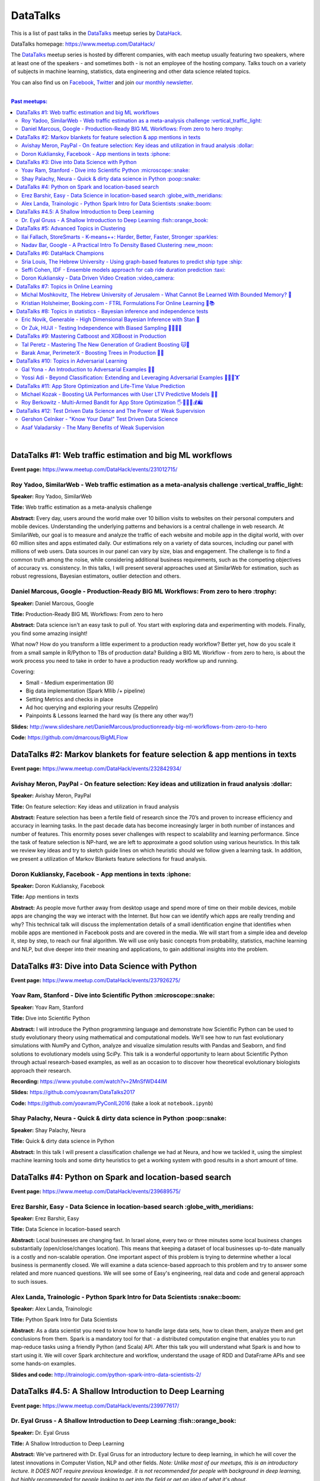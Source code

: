 DataTalks
#########


This is a list of past talks in the  `DataTalks <https://www.meetup.com/DataHack>`_ meetup series by `DataHack <http://datahack-il.com/>`_.

DataTalks homepage: https://www.meetup.com/DataHack/

The `DataTalks <https://www.meetup.com/DataHack>`_ meetup series is hosted by different companies, with each meetup usually featuring two speakers, where at least one of the speakers - and sometimes both - is not an employee of the hosting company. Talks touch on a variety of subjects in machine learning, statistics, data engineering and other data science related topics. 

You can also find us on `Facebook <https://www.facebook.com/datahackil/>`_, `Twitter <https://twitter.com/DataHackIL/>`_ and join `our monthly newsletter <https://mailchi.mp/2c67d69eb667/datahack-newsletter>`_. 

|

.. contents:: **Past meetups:**

.. section-numbering:

|

DataTalks #1: Web traffic estimation and big ML workflows 
=========================================================
**Event page:** https://www.meetup.com/DataHack/events/231012715/

Roy Yadoo, SimilarWeb - Web traffic estimation as a meta-analysis challenge :vertical_traffic_light:
------------------------------------------------------------------------------------
**Speaker:** Roy Yadoo, SimilarWeb

**Title:** Web traffic estimation as a meta-analysis challenge

**Abstract:** Every day, users around the world make over 10 billion visits to websites on their personal computers and mobile devices. Understanding the underlying patterns and behaviors is a central challenge in web research. At SimilarWeb, our goal is to measure and analyze the traffic of each website and mobile app in the digital world, with over 60 million sites and apps estimated daily. Our estimations rely on a variety of data sources, including our panel with millions of web users. Data sources in our panel can vary by size, bias and engagement. The challenge is to find a common truth among the noise, while considering additional business requirements, such as the competing objectives of accuracy vs. consistency. 
In this talks, I will present several approaches used at SimilarWeb for estimation, such as robust regressions, Bayesian estimators, outlier detection and others. 



Daniel Marcous, Google - Production-Ready BIG ML Workflows: From zero to hero :trophy:
--------------------------------------------------------------------------------
**Speaker:** Daniel Marcous, Google

**Title:** Production-Ready BIG ML Workflows: From zero to hero

**Abstract:** Data science isn't an easy task to pull of. You start with exploring data and experimenting with models. Finally, you find some amazing insight!

What now? How do you transform a little experiment to a production ready workflow? Better yet, how do you scale it from a small sample in R/Python to TBs of production data? 
Building a BIG ML Workflow - from zero to hero, is about the work process you need to take in order to have a production ready workflow up and running.

Covering:

* Small - Medium experimentation (R) 
* Big data implementation (Spark Mllib /+ pipeline) 
* Setting Metrics and checks in place 
* Ad hoc querying and exploring your results (Zeppelin) 
* Painpoints & Lessons learned the hard way (is there any other way?)

**Slides:** http://www.slideshare.net/DanielMarcous/productionready-big-ml-workflows-from-zero-to-hero

**Code:** https://github.com/dmarcous/BigMLFlow



DataTalks #2: Markov blankets for feature selection & app mentions in texts 
===========================================================================
**Event page:** https://www.meetup.com/DataHack/events/232842934/

Avishay Meron, PayPal - On feature selection: Key ideas and utilization in fraud analysis :dollar:
-----------------------------------------------------------------------------------------
**Speaker:** Avishay Meron, PayPal

**Title:** On feature selection: Key ideas and utilization in fraud analysis

**Abstract:** Feature selection has been a fertile field of research since the 70’s and proven to increase efficiency and accuracy in learning tasks. In the past decade data has become increasingly larger in both number of instances and number of features. This enormity poses sever challenges with respect to scalability and learning performance. Since the task of feature selection is NP-hard, we are left to approximate a good solution using various heuristics. In this talk we review key ideas and try to sketch guide lines on which heuristic should we follow given a learning task. In addition, we present a utilization of Markov Blankets feature selections for fraud analysis. 



Doron Kukliansky, Facebook - App mentions in texts :iphone:
--------------------------------------------------
**Speaker:** Doron Kukliansky, Facebook

**Title:** App mentions in texts

**Abstract:** As people move further away from desktop usage and spend more of time on their mobile devices, mobile apps are changing the way we interact with the Internet. But how can we identify which apps are really trending and why? This technical talk will discuss the implementation details of a small identification engine that identifies when mobile apps are mentioned in Facebook posts and are covered in the media. We will start from a simple idea and develop it, step by step, to reach our final algorithm. We will use only basic concepts from probability, statistics, machine learning and NLP, but dive deeper into their meaning and applications, to gain additional insights into the problem.




DataTalks #3: Dive into Data Science with Python 
================================================
**Event page:** https://www.meetup.com/DataHack/events/237926275/

Yoav Ram, Stanford - Dive into Scientific Python :microscope::snake:
------------------------------------------------
**Speaker:** Yoav Ram, Stanford

**Title:** Dive into Scientific Python

**Abstract:** I will introduce the Python programming language and demonstrate how Scientific Python can be used to study evolutionary theory using mathematical and computational models. We'll see how to run fast evolutionary simulations with NumPy and Cython, analyze and visualize simulation results with Pandas and Seaborn, and find solutions to evolutionary models using SciPy. This talk is a wonderful opportunity to learn about Scientific Python through actual research-based examples, as well as an occasion to to discover how theoretical evolutionary biologists approach their research.

**Recording:** https://www.youtube.com/watch?v=2MnSfWD44IM

**Slides:** https://github.com/yoavram/DataTalks2017

**Code:** https://github.com/yoavram/PyConIL2016  (take a look at ``notebook.ipynb``)



Shay Palachy, Neura - Quick & dirty data science in Python :poop::snake:
----------------------------------------------------------
**Speaker:** Shay Palachy, Neura  

**Title:** Quick & dirty data science in Python

**Abstract:** In this talk I will present a classification challenge we had at Neura, and how we tackled it, using the simplest machine learning tools and some dirty heuristics to get a working system with good results in a short amount of time. 



DataTalks #4: Python on Spark and location-based search
=======================================================
**Event page:** https://www.meetup.com/DataHack/events/239689575/

Erez Barshir, Easy - Data Science in location-based search :globe_with_meridians:
------------------------------------------------
**Speaker:** Erez Barshir, Easy

**Title:** Data Science in location-based search

**Abstract:** Local businesses are changing fast. In Israel alone, every two or three minutes some local business changes substantially (open/close/changes location). This means that keeping a dataset of local businesses up-to-date manually is a costly and non-scalable operation. One important aspect of this problem is trying to determine whether a local business is permanently closed. We will examine a data science-based approach to this problem and try to answer some related and more nuanced questions. We will see some of Easy's engineering, real data and code and general approach to such issues. 


Alex Landa, Trainologic - Python Spark Intro for Data Scientists :snake::boom:
----------------------------------------------------------------
**Speaker:** Alex Landa, Trainologic

**Title:** Python Spark Intro for Data Scientists 

**Abstract:** As a data scientist you need to know how to handle large data sets, how to clean them, analyze them and get conclusions from them. Spark is a mandatory tool for that - a distributed computation engine that enables you to run map-reduce tasks using a friendly Python (and Scala) API. After this talk you will understand what Spark is and how to start using it. We will cover Spark architecture and workflow, understand the usage of RDD and DataFrame APIs and see some hands-on examples.

**Slides and code:** http://trainologic.com/python-spark-intro-data-scientists-2/



DataTalks #4.5: A Shallow Introduction to Deep Learning 
=====================================================
**Event page:** https://www.meetup.com/DataHack/events/239977617/

Dr. Eyal Gruss - A Shallow Introduction to Deep Learning :fish::orange_book:
------------------------------------------------
**Speaker:** Dr. Eyal Gruss

**Title:** A Shallow Introduction to Deep Learning

**Abstract:** We've partnered with Dr. Eyal Gruss for an introductory lecture to deep learning, in which he will cover the latest innovations in Computer Vistion, NLP and other fields. *Note: Unlike most of our meetups, this is an introductory lecture. It DOES NOT require previous knowledge. It is not recommended for people with background in deep learning, but highly recommended for people looking to get into the field or get an idea of what it's about.*

**Slides:** http://bit.ly/introduction-deep-learning




DataTalks #5: Advanced Topics in Clustering
===========================================

**Event page:** https://www.meetup.com/DataHack/events/242507384/


Ilai Fallach, StoreSmarts - K-means++: Harder, Better, Faster, Stronger :sparkles:
----------------------------------------------------------------------
**Speaker:** Ilai Fallach, StoreSmarts

**Title:** K-means++: Harder, Better, Faster, Stronger

**Abstract:** In this talk I will give an overview of center-based clustering methods, starting from the well known k-center and k-means methods. These will give the motivation for the k-means++ method, which extends k-means by making the random initialization of data points more intelligent. We will show guarantees on convergence and approximation of the algorithm, and go through the actual proofs.

**Slides:** https://github.com/DataHackIL/DataTalks/blob/master/DataTalks_5/clustering-intro-center-based.pdf


Nadav Bar, Google - A Practical Intro To Density Based Clustering :new_moon:
-----------------------------------------------------------------
**Speaker:** Nadav Bar, Google

**Title:** A Practical Intro To Density Based Clustering

**Abstract:** Although they have received less attention compared to Centroid-based clustering methods, such as k-means, density based clustering methods offer some very appealing features for their users, including the ability to discover the number of clusters automatically, as well as the detection of clusters of different shapes and sizes. In this talk, I will present several density-based clustering methods, starting from the classic DBSCAN method, and moving forward to newer and more advanced methods. As part of the talk, we will walk through each algorithm’s inner workings, and we will also see live code examples for each of the clustering methods.

**Slides:** https://github.com/DataHackIL/DataTalks/blob/master/DataTalks_5/density_clustering_datahack_meetup.pdf
**Code:** https://github.com/nadavbar/density-based-clustering



DataTalks #6: DataHack Champions
================================

Our sixth meetup was hosted by Taboola, and featured cool past projects done in DataHack.  

**Event page:** https://www.meetup.com/DataHack/events/242508298/

Sria  Louis, The Hebrew University -  Using graph-based features to predict ship type :ship:
----------------------------------------------------------------------
**Speaker:** Sraia  Louis, The Hebrew University of Jerusalem

**Title:** Using graphs to predict ship type according to ship behavior

**Abstract:** Given the behavior of ships such as port visits and ship-to-ship meetings - we are trying to categorize ship type based on ship behavior: oil, container, fishing etc. In this talk we will discuss how engineering new features based on the graph that a ship spans can capture a ship's behavior and thus improve classification accuracy. We will present the problem, the mathematical tools and some intuition - and for the fun we will conclude with failure points (and possible solutions).

**Video:** https://www.youtube.com/watch?v=xk3Z0zgbS4I

**Slides:** https://github.com/DataHackIL/DataTalks/blob/master/DataTalks_6/DataTalks_6_Sea_snails.pdf


Seffi Cohen, IDF -  Ensemble models approach for cab ride duration prediction :taxi:
----------------------------------------------------------------------
**Speaker:** Seffi Cohen, Chief Data Scientist, IDF

**Title:** A model ensemble approach for cab ride duration prediction

**Abstract:** In this talk I'll share how we attempted to predict a cab ride duration using various generated features and models, and how we settled on a model ensemble approach to utilize the advantages of different models and used it to win the Final challenge of DataHack 2016. I will also talk about ensemble methods, how to choose a model that will give good results in a short amount of time and how to engineer and choose good features. Finally, I will share lessons learned from multiple kaggle competitions and being part of winning teams in DataHack for two years in a row.

**Video:** https://www.youtube.com/watch?v=8d_9n10s3SQ

**Slides:** https://github.com/DataHackIL/DataTalks/blob/master/DataTalks_6/datatalks_6-eta_prediction_challenge.pdf


Doron Kukliansky -  Data Driven Video Creation :video_camera:
-------------------------------------------------------
**Speaker:** Doron Kukliansky

**Title:** Data Driven Video Creation

**Abstract:**  In this talk we will discuss our DataHack project in which we attempted to generate new episodes of The Simpsons, using data science tool. We will see the general approach, the data we had, but more importantly, the data we did not have and how we compensated for it. We will also deep dive into two technical problems we encountered during the project and are of general interest:

- The first is speaker recognition, for which we'll discuss the MFCC features and how they can be used for classification.

- The second is semantic sentence similarity, for which we'll discuss the Word Mover's Distance, it's origin and usage.

*(prior familiarity with The Simpsons isn't necessary but is an advantage)*

**Video:** https://www.youtube.com/watch?v=GwKq3pHkNc0

**Slides:** https://github.com/DataHackIL/DataTalks/blob/master/DataTalks_6/DataTalks_6-SimPhony.pdf




DataTalks #7:  Topics in Online Learning
========================================

Our seventh meetup was hosted by Booking.com, and was focused on online learning.

**Event page:** https://www.meetup.com/DataHack/events/248628019/


Michal Moshkovitz, The Hebrew University of Jerusalem - What Cannot Be Learned With Bounded Memory? 💾
------------------------------------------------------------------------------------------------------
**Speaker:** Michal Moshkovitz, The Hebrew University of Jerusalem

**Title:** What Cannot Be Learned With Bounded Memory?

**Abstract:** How does computational online learning change when one cannot store all the examples one sees in memory? This question has seen a burst of interest in the past couple of years, leading to the surprising theorem that there exist simple concepts (parities) that require an extraordinary amount of time to learn unless one has quite a lot of memory. In this work we show that in fact most concepts cannot be learned without sufficient memory. This subsumes the aforementioned theorem and implies similar results for other concepts of interest. The new results follow from a general combinatorial framework that we developed to prove lower bounds for space bounded learning.

**About the speaker:** Michal Moshkovitz is a Ph.D. student at The Edmond & Lily Safra Center for Brain Sciences at The Hebrew University of Jerusalem, Israel. She is researching machine learning inspired by neuroscience and aided by tools from theoretical computer science and combinatorics.

**Slides:** https://github.com/DataHackIL/DataTalks/blob/master/DataTalks_7/DataTalks7-Michal_Moshkovitz-What_Cannot_Be_Learned_With_Bounded_Memory.pdf


Kristian Holsheimer, Booking.com - FTRL Formulations For Online Learning 📱📚
-----------------------------------------------------------------------------
**Speaker:** Kristian Holsheimer, Booking.com

**Title:** FTRL Formulations For Online Learning

**Abstract:** What do you do when you want to train a machine learning model on a dataset that doesn't fit in memory? There's been a lot of attention on scalable machine learning solutions that look very promising, but require access to a large data cluster. In this talk I'll present a scalable machine learning solution that works on your own laptop. In particular, I'll explain how to use online learning as a scalable technique for (batch) machine learning, with some specific business applications from Booking.com. I'll also provide some reasoning and intuition as to why this online learning approach works so well in settings for which it wasn't originally intended. Along the way, we'll touch upon an interesting formulation of online learning known as "Follow The Regularized Leader" (FTRL).

**About the speaker:** Kris is a data scientist at Booking.com with experience in applied machine learning for advertising and fraud prevention. Kris' background is in theoretical physics, with a PhD in string theory from the University of Amsterdam.

**Slides:** https://github.com/DataHackIL/DataTalks/blob/master/DataTalks_7/DataTalks7-Kristian_Holsheimer-Online_and_out-of-core_learning_with_FTRL.pdf


DataTalks #8: Topics in statistics - Bayesian inference and independence tests
==============================================================================

Our eigth meetup was hosted by Taboola, and was focused on topics in statistics.

**Event page:** https://www.meetup.com/DataHack/events/256061145/


Eric Novik, Generable - High Dimensional Bayesian Inference with Stan 🔬
-----------------------------------------------------------------------
**Speaker:** Eric Novik, Generable

**Title:** High Dimensional Bayesian Inference with Stan

**Abstract:** Big data is everywhere but it takes more than running one million logistic
regressions in parallel to make sense of it. As the size of datasets increase, we can start modeling the underlying phenomena with higher and higher precision.
As the model complexity expands, our task of fully characterizing the uncertainty of all the unknowns becomes exponentially difficult. This problem eluded statistical computing until recently when we learned how to efficiently sample from high-dimensional distributions.
In this talk, I will describe the problem posed by Bayesian learning, how it compares to traditional ML (ML: Machine Learning or Maximum Likelihood), and show how we use these methods to solve difficult problems clinical research.

**About the speaker:** Eric Novik is an applied statistician and CEO of Generable. At Generable, Eric is responsible for the strategic direction, probabilistic modeling, and scope and requirements of the company's clinical research platform. Prior to Generable, Eric was a senior data scientist at TIBCO Spotfire where he built statistical applications for customers in Pharma and Finance sectors. In 2010, Eric started Risktail, an analytics software company. He has an MA in Statistics from Columbia University.


**Slides:** TBA


Or Zuk, HUJI - Testing Independence with Biased Sampling 💪👨👨👨 
---------------------------------------------------------------
**Speaker:** Or Zuk, The Hebrew University of Jerusalem

**Title:** Testing Independence with Biased Sampling

**Abstract:** Testing for association, or dependency, between pairs of random variables is a fundamental problem in statistics, and such tests are performed for many pairs of variables in large scale modern datasets. In some applications, one needs to test independence of two random variables X and Y, given observations with known biased sampling.
The biased sampling is formulated using a non-negative weighing function w(x,y), such that we observe samples from a density proportional to f_XY(x,y) * w(x,y), and if not dealt with properly, may confound our tests for dependency in the (unbiased) density f_XY. This problem generalizes a well known truncation model obtained by taking w(x,y)=I(x(i) an asymptotic bootstrap-based approach and (ii) an exact permutation-test with non-uniform sampling of permutations using MCMC. We show that our test is consistent for important special cases of the problem, and achieves improved power compared to competing methods.

**About the speaker:** Or Zuk is a faculty member at the department of statistics at the Hebrew University. He was a visited professor at the Toyota technical institute in Chicago, did a post doc at Broad institute and received his Ph.D. in Computer Science and Applied Mathematics from the Weizmann Institute. His research focuses on statistical and algorithmic problems arising from genomics applications.

**Slides:** TBA


DataTalks #9:  Mastering Catboost and XGBoost in Production
===========================================================

Our ninth meetup was hosted by PerimeterX, and was focused on gradient boosted trees.

**Event page:** https://www.meetup.com/DataHack/events/257155216/


Tal Peretz - Mastering The New Generation of Gradient Boosting 🐱🌳
------------------------------------------------------------------
**Speaker:** Tal Peretz

**Title:** Mastering The New Generation of Gradient Boosting

**Abstract:** Gradient Boosted Decision Trees are the hottest ML models for tabular data. These models have already taken over Kaggle and are now taking over the industry. In this talk, we are going to explore and compare XGBoost, LightGBM & the cool kid on the block - Catboost.

**About the speaker:** Tal Peretz is a Data Scientist, Software Engineer, and a Continuous Learner. You may know him as DataHack 2018 1st prize winner (with his brother). Previously, he founded and lead the Israeli Air Force Data Science team. Nowadays he is leveraging ML to fight fraud at simplex.com. Tal also writes for KDnuggets, Towards Data Science and HackerNoon. You can reach him at talperetz.com

**Video:** https://www.youtube.com/watch?v=V6nMkUiBdTI&t=0s&index=7&list=PLZYkt7161wELBhCKNMMthhNo61Z2k8xtu

**Slides:** TBA

**More details:** https://talperetz.github.io/Tal-Peretz/mastering_the_new_generation_of_gradient_boosting/mastering_the_new_generation_of_gradient_boosting.html


Barak Amar, PerimeterX - Boosting Trees in Production 🚀🌳 
-------------------------------------------------------------
**Speaker:** Barak Amar, PerimeterX

**Title:** Boosting Trees in Production

**Abstract:** Boosted trees is one of the most useful and common techniques for predictive modeling, and it is used by many of our models.

When developing a new model, we go through many iterations of research and production and thus we had to find a way to effectively propagate changes from the research to the production pipeline. Generally, we can classify these changes into one of two types: feature-engineering changes (i.e. features pre-processing logic) and model topology changes (e.g. tree depth, number of trees, etc.). Our goal was to achieve a simple architecture that would allow us to propagate these changes without the need to write additional production side code.

This presentation will introduce the main solutions and approaches that are in use by the community today, together with their advantages and disadvantages. We will also present the actual solution implemented in our production flow together with some important best-practices learnt the hard way.

**About the speaker:** Barak Amar is a software architect at PerimeterX.

**Video:** https://www.youtube.com/watch?v=AVhcVraKXis&index=7&list=PLZYkt7161wELBhCKNMMthhNo61Z2k8xtu

**Slides:** https://github.com/DataHackIL/DataTalks/blob/master/DataTalks_9/Boosting%20Trees%20in%20Production%20-%20DataTalks%20%239%20Meetup%202019-01-22.pdf



DataTalks #10: Topics in Adversarial Learning
=============================================

Our tenth meetup was hosted by Oracle Data Cloud, and was focused on adversarial learning.

**Event page:** https://www.meetup.com/DataHack/events/258554649/


Gal Yona - An Introduction to Adversarial Examples 🔫📌
--------------------------------------------------------
**Speaker:** Gal Yona

**Title:** An Introduction to Adversarial Examples

**Abstract:** It has recently been established that neural networks are extremely vulnerable to adversarial attacks. These are adversarially chosen inputs, which - despite being almost indistinguishable from natural data (to a human observer) - can easily fool the network into wrong (even silly) predictions. What could explain the vulnerability of DL to such attacks? And most importantly, can networks be trained to withstand them?

In this talk, I will give a general, high-level introduction to this exciting field of research. We will emphasize the fact that the current solutions are in fact a particular instantiation of Adversarial Learning, a general formulation that can be incredibly useful even without the threat of real-life adversaries.

**About the speaker:** Gal Yona is a Ph.D. student at the Weizmann Institute of Science. Her research is focused on the concerns and implications involved with deploying algorithmic (particularly, machine learning) tools in high-stakes environments. In particular, she works on addressing issues of fairness and non-discrimination, interpretability and robustness from a computational perspective.

**Video:** https://www.youtube.com/watch?v=Z9D87D_zkOA&list=PLZYkt7161wELBhCKNMMthhNo61Z2k8xtu&index=11&t=10s

**Slides:** https://github.com/DataHackIL/DataTalks/blob/master/DataTalks_10/DataTalks%2010%20-%20Gal%20Yona%20-%20A%20Brief%20Introduction%20to%20Adversarial%20Examples.pdf


Yossi Adi - Beyond Classification: Extending and Leveraging Adversarial Examples 🤸🏽‍♀️🏋 
--------------------------------------------------------------------------------------
**Speaker:** Yossi Adi

**Title:** Beyond Classification: Extending and Leveraging Adversarial Examples

**Abstract:** In this talk, I'll focus on three main topics: (i) generating adversarial examples for structured tasks; (ii) defenses against adversarial examples and the detection of such; (iii) the use of adversarial examples for our own good.
First, I'll describe Houdini, a novel flexible approach for generating adversarial examples specifically tailored for the final measure of performance of the task, considered be it combinatorial and non-decomposable. I'll demonstrate how Houdini can be applied to a range of applications such as speech recognition, speaker verification, pose estimation and semantic segmentation. Next, in the context of defenses against adversarial examples, I'll present several approaches for defending against adversarial examples and detecting adversarial attacks by investigating the network's behavior only. Lastly, I'll suggest few ideas on how can one use this weakness of neural networks for his own benefit.

**About the speaker:** Yossi Adi is a Ph.D. candidate at Bar-Ilan University, in the Machine Learning for Speech and Language Processing Laboratory under the supervision of Prof. Joseph Keshet. He received an M.Sc. degree from Bar-Ilan University in 2015. His research spans both core machine learning methods and their security aspects, concentrating on speech recognition, speech and audio processing, and sequential tasks. Mr. Adi is also the drummer and founder of Lucille Crew - an international groove collective, fusing elements of Hip-Hop, Funk & Soul.

**Video:** https://youtu.be/42Zt58IqjuY

**Slides:** https://github.com/DataHackIL/DataTalks/blob/master/DataTalks_10/DataTalks%2010%20-%20Yossi%20Adi%20-%20Beyond%20Classification-%20Extending%20and%20%20Leveraging%20Adversarial%20Examples.pdf



DataTalks #11: App Store Optimization and Life-Time Value Prediction
====================================================================

Our eleventh meetup was hosted by Playstudios Israel and StoreMaven, and explored how two companies are using data science to perform App Store optimization and Life-Time Value prediction.

**Event page:** https://www.meetup.com/DataHack/events/262090862/


Michael Kozak - Boosting UA Performances with User LTV Predictive Models 💉📱
-----------------------------------------------------------------------------
**Speaker:** Michael Kozak

**Title:** Boosting UA Performances with User LTV Predictive Models

**Abstract:** Predicting users' Life-Time Value (LTV) is a highly required demand across the marketing domain. An accurate model yields better optimization by smartly allocating budget between ad network, shortening the recoup period and reducing risk in investment. A challenge in this context is that marketing managers need to know where the winds blow very early in the business unit's lifetime to make decisions. Gaming companies encounter yet another challenge as social games traditionally have low paying rate, which makes the data-set imbalanced.
How can we predict our users' behavior, based solely on their first few days in the app?

In this talk, I will go through the benefits on building your LTV model on the user level, what components this LTV model has, how to test your model performance, and finally, how you can exploit the LTV model into other domains in your business.

**About the speaker:** Michael Kozak holds a Bachelor's degree in Industrial Engineering and a Master's degree in Statistics. He focuses his entire work in the Playstudios' UA team, creating predictive models to assist the day-to-day UA activity.

**Video:** TBA

**Slides:** https://github.com/DataHackIL/DataTalks/blob/master/DataTalks_11/Michael%20Kozak%2C%20Playstudios%20-%20Boosting%20UA%20Performance%20with%20User%20LTV%20Predictive%20Models.pdf


Roy Berkowitz - Multi-Armed Bandit for App Store Optimization 🖐🖖👋🔫💰🛍
---------------------------------------------------------------------------
**Speaker:** Roy Berkowitz

**Title:** Multi-Armed Bandit for App Store Optimization

**Abstract:** The transition from web to mobile has mobile app developers faced with numerous challenges in creating sustainable growth. While on the web all traffic goes through the website, where tools such as Google Analytics for intelligence and A/B testing through Optimize, provide many insights, these simply don’t exist for mobile.

With the App Store acting as a gateway, where 100% of users have to pass through to download an app, your App Store presence is becoming essentially your new “homepage”, hugely impacting your business success. Understanding a user’s behavior is what will enable marketers and UA teams to crack the marketing challenge that comes with the App Store environment. The key to unlocking this challenge lies in implementing a solution that creates usable data insights that can then be implemented.

That is the challenge that StoreMaven tackled. By inventing a solution that enables the market to analyze and test their app store, StoreMaven is transforming the way top app developers like Facebook, Zynga, Uber, and Warner Brothers optimize their app’s marketing performance and answering the question: How do we test our app store to gain insights that lead us to concrete, easily implemented results.
In this talk, I am going to present how StoreMaven’s proprietary algorithm StoreIQ works to find the best variation in multi variable testing on the App Store. The algorithm, based on “Multi-Armed-Bandit” concepts, continuously evolves using billions of App Store engagement observations to ensure accuracy.

**About the speaker:** As the Director of Data at StoreMaven, Roy focuses on leveraging data to enable informed decision making and is passionate about hacking data problems to optimize the mobile growth world.

**Video:** TBA

**Slides:** https://github.com/DataHackIL/DataTalks/blob/master/DataTalks_11/StoreIQ%20-%20The%20Multi-Armed%20Bandit%20for%20App%20Store%20Optimization%20by%20StoreMaven.pdf



DataTalks #12: Test Driven Data Science and The Power of Weak Supervision
=========================================================================

Our 12th meetup was hosted by Check Point and explored how spending more time with your data can drive the creation of better models -- even with no supervised signal at all!

**Event page:** https://www.meetup.com/DataHack/events/263386803/


Gershon Celniker - "Know Your Data!" Test Driven Data Science
-----------------------------------------------------------------------------
**Speaker:** Gershon Celniker

**Title:** "Know Your Data!" Test Driven Data Science

**Abstract:** Knowing Your Data is a crucial factor for Machine learning. We all familiar with the term Garbage in, Garbage out (or GIGO for short) originated in the statistics and data science fields to illustrate the fact that
the quality of the output received from a ML model depends greatly on the quality of the information that was input. If your data is not valid or accurate, your results are worthless. “Garbage data” can be data that is
simply filled with errors, outliers, missing values and artifacts but it can also be data that doesn't have any applicability.

The solution is to take out your data trash! by spending less time on “fit/predict” but spending more time on crunching and validating the input data to ensure that the right sort of data goes into the model. In this talk I will tackle this problem of data integrity for Machine learning purposes. I will go over some highly recommended data-driven methodologies and best practices to ensure the quality of the training data for ML modeling. I will present several use-cases from my experience demonstrating the simplest artifacts in data to the more complex and promiscuous ones.

**About the speaker:** Gershon Celniker is a Data Science manager at Check Point, previously a Principal Data Scientist at Verint and Chief Data Scientist at Wiser. He holds a B.Sc from Technion Institute and a MSc from Hebrew University in Bioinformatics. Currently his main areas of research interest lie in the design of ML and NLP algorithms and their applications in Cybersecurity.

**Video:** TBA

**Slides:** TBA


Asaf Valadarsky - The Many Benefits of Weak Supervision
---------------------------------------------------------------------------
**Speaker:** Asaf Valadarsky

**Title:** The Many Benefits of Weak Supervision

**Abstract:** Today, running ML workloads have a hidden cost which we all know too well - the cost of gaining access to (preferably high quality) tagged data.
For a given classification task, if we really think about it, most of the time we have a heuristic (or several of those) which usually "hits the mark" most of the time -- doctors have a fairly good sense about tumors, keywords in website usually indicate strongly on its content, and hearing a car suddenly break usually means that there is something wrong on the road. What if we could leverage these heuristics to create tagged data? and even more so, what if we could use these heuristics to actually train classifiers without the need of any tagged data at all?

In this talk I will tell you about a new paradigm called "weak supervision" (or "data programming"), allowing you to transform heuristics, in the form of decision functions (be them noisy or even from external sources), into strong classifiers -- thus accelerating research, enabling rapid prototyping, and allowing to match the performance of state-of-the-art models without the need of any tagged data. Besides classical classification, I will also showcase additional interesting use-cases, from bootstrapping chatbots to the automatic design of data-augmentation pipelines.

**About the speaker:** Asaf is currently the lead data-scientist at otonomo where he spends most of his days extracting meaningful insights from car data. He holds a PhD in CS from the Hebrew University.

**Video:** TBA

**Slides:** https://github.com/DataHackIL/DataTalks/blob/master/DataTalks_12/The%20Many%20Benefits%20of%20Weak%20Supervision.pdf


